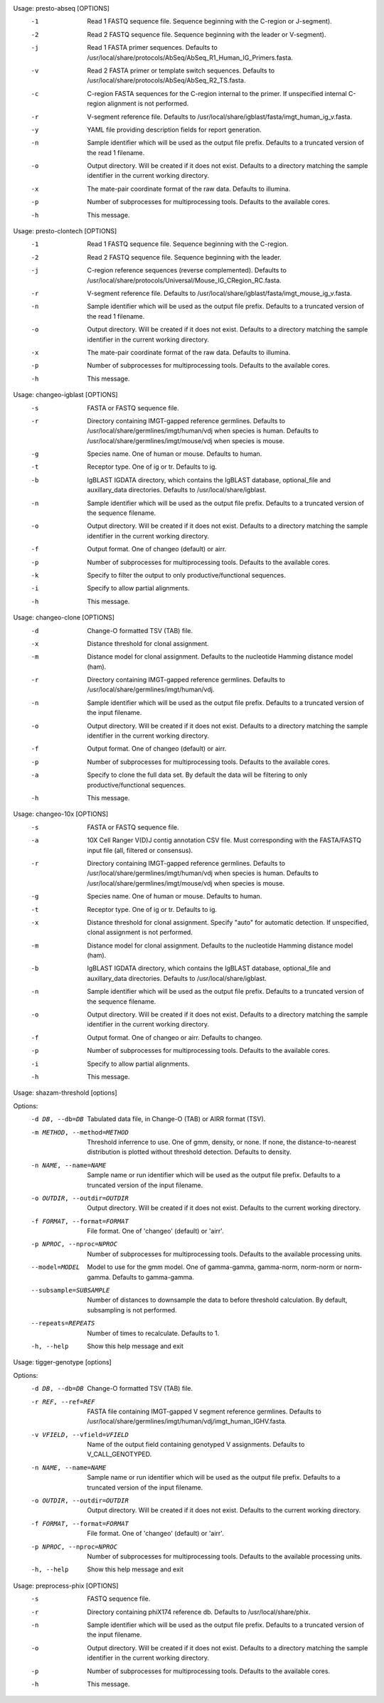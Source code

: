 .. Start presto-abseq

Usage: presto-abseq [OPTIONS]
  -1  Read 1 FASTQ sequence file.
      Sequence beginning with the C-region or J-segment).
  -2  Read 2 FASTQ sequence file.
      Sequence beginning with the leader or V-segment).
  -j  Read 1 FASTA primer sequences.
      Defaults to /usr/local/share/protocols/AbSeq/AbSeq_R1_Human_IG_Primers.fasta.
  -v  Read 2 FASTA primer or template switch sequences.
      Defaults to /usr/local/share/protocols/AbSeq/AbSeq_R2_TS.fasta.
  -c  C-region FASTA sequences for the C-region internal to the primer.
      If unspecified internal C-region alignment is not performed.
  -r  V-segment reference file.
      Defaults to /usr/local/share/igblast/fasta/imgt_human_ig_v.fasta.
  -y  YAML file providing description fields for report generation.
  -n  Sample identifier which will be used as the output file prefix.
      Defaults to a truncated version of the read 1 filename.
  -o  Output directory. Will be created if it does not exist.
      Defaults to a directory matching the sample identifier in the current working directory.
  -x  The mate-pair coordinate format of the raw data.
      Defaults to illumina.
  -p  Number of subprocesses for multiprocessing tools.
      Defaults to the available cores.
  -h  This message.

.. End presto-abseq

.. Start presto-clontech

Usage: presto-clontech [OPTIONS]
  -1  Read 1 FASTQ sequence file.
      Sequence beginning with the C-region.
  -2  Read 2 FASTQ sequence file.
      Sequence beginning with the leader.
  -j  C-region reference sequences (reverse complemented).
      Defaults to /usr/local/share/protocols/Universal/Mouse_IG_CRegion_RC.fasta.
  -r  V-segment reference file.
      Defaults to /usr/local/share/igblast/fasta/imgt_mouse_ig_v.fasta.
  -n  Sample identifier which will be used as the output file prefix.
      Defaults to a truncated version of the read 1 filename.
  -o  Output directory. Will be created if it does not exist.
      Defaults to a directory matching the sample identifier in the current working directory.
  -x  The mate-pair coordinate format of the raw data.
      Defaults to illumina.
  -p  Number of subprocesses for multiprocessing tools.
      Defaults to the available cores.
  -h  This message.

.. End presto-clontech

.. Start changeo-igblast

Usage: changeo-igblast [OPTIONS]
  -s  FASTA or FASTQ sequence file.
  -r  Directory containing IMGT-gapped reference germlines.
      Defaults to /usr/local/share/germlines/imgt/human/vdj when species is human.
      Defaults to /usr/local/share/germlines/imgt/mouse/vdj when species is mouse.
  -g  Species name. One of human or mouse. Defaults to human.
  -t  Receptor type. One of ig or tr. Defaults to ig.
  -b  IgBLAST IGDATA directory, which contains the IgBLAST database, optional_file
      and auxillary_data directories. Defaults to /usr/local/share/igblast.
  -n  Sample identifier which will be used as the output file prefix.
      Defaults to a truncated version of the sequence filename.
  -o  Output directory. Will be created if it does not exist.
      Defaults to a directory matching the sample identifier in the current working directory.
  -f  Output format. One of changeo (default) or airr.
  -p  Number of subprocesses for multiprocessing tools.
      Defaults to the available cores.
  -k  Specify to filter the output to only productive/functional sequences.
  -i  Specify to allow partial alignments.
  -h  This message.

.. End changeo-igblast

.. Start changeo-clone

Usage: changeo-clone [OPTIONS]
  -d  Change-O formatted TSV (TAB) file.
  -x  Distance threshold for clonal assignment.
  -m  Distance model for clonal assignment.
      Defaults to the nucleotide Hamming distance model (ham).
  -r  Directory containing IMGT-gapped reference germlines.
      Defaults to /usr/local/share/germlines/imgt/human/vdj.
  -n  Sample identifier which will be used as the output file prefix.
      Defaults to a truncated version of the input filename.
  -o  Output directory. Will be created if it does not exist.
      Defaults to a directory matching the sample identifier in the current working directory.
  -f  Output format. One of changeo (default) or airr.
  -p  Number of subprocesses for multiprocessing tools.
      Defaults to the available cores.
  -a  Specify to clone the full data set.
      By default the data will be filtering to only productive/functional sequences.
  -h  This message.

.. End changeo-clone

.. Start changeo-10x

Usage: changeo-10x [OPTIONS]
  -s  FASTA or FASTQ sequence file.
  -a  10X Cell Ranger V(D)J contig annotation CSV file.
      Must corresponding with the FASTA/FASTQ input file (all, filtered or consensus).
  -r  Directory containing IMGT-gapped reference germlines.
      Defaults to /usr/local/share/germlines/imgt/human/vdj when species is human.
      Defaults to /usr/local/share/germlines/imgt/mouse/vdj when species is mouse.
  -g  Species name. One of human or mouse. Defaults to human.
  -t  Receptor type. One of ig or tr. Defaults to ig.
  -x  Distance threshold for clonal assignment. Specify "auto" for automatic detection.
      If unspecified, clonal assignment is not performed.
  -m  Distance model for clonal assignment.
      Defaults to the nucleotide Hamming distance model (ham).
  -b  IgBLAST IGDATA directory, which contains the IgBLAST database, optional_file
      and auxillary_data directories. Defaults to /usr/local/share/igblast.
  -n  Sample identifier which will be used as the output file prefix.
      Defaults to a truncated version of the sequence filename.
  -o  Output directory. Will be created if it does not exist.
      Defaults to a directory matching the sample identifier in the current working directory.
  -f  Output format. One of changeo or airr. Defaults to changeo.
  -p  Number of subprocesses for multiprocessing tools.
      Defaults to the available cores.
  -i  Specify to allow partial alignments.
  -h  This message.

.. End changeo-10x

.. Start shazam-threshold

Usage: shazam-threshold [options]


Options:
	-d DB, --db=DB
		Tabulated data file, in Change-O (TAB) or AIRR format (TSV).

	-m METHOD, --method=METHOD
		Threshold inferrence to use. One of gmm, density, or none. 
		If none, the distance-to-nearest distribution is plotted without threshold detection. 
		Defaults to density.

	-n NAME, --name=NAME
		Sample name or run identifier which will be used as the output file prefix. 
		Defaults to a truncated version of the input filename.

	-o OUTDIR, --outdir=OUTDIR
		Output directory. Will be created if it does not exist. 
		Defaults to the current working directory.

	-f FORMAT, --format=FORMAT
		File format. One of 'changeo' (default) or 'airr'.

	-p NPROC, --nproc=NPROC
		Number of subprocesses for multiprocessing tools. 
		Defaults to the available processing units.

	--model=MODEL
		Model to use for the gmm model. 
		One of gamma-gamma, gamma-norm, norm-norm or norm-gamma. 
		Defaults to gamma-gamma.

	--subsample=SUBSAMPLE
		Number of distances to downsample the data to before threshold calculation. 
		By default, subsampling is not performed.

	--repeats=REPEATS
		Number of times to recalculate. 
		Defaults to 1.

	-h, --help
		Show this help message and exit



.. End shazam-threshold

.. Start tigger-genotype

Usage: tigger-genotype [options]


Options:
	-d DB, --db=DB
		Change-O formatted TSV (TAB) file.

	-r REF, --ref=REF
		FASTA file containing IMGT-gapped V segment reference germlines. 
		Defaults to /usr/local/share/germlines/imgt/human/vdj/imgt_human_IGHV.fasta.

	-v VFIELD, --vfield=VFIELD
		Name of the output field containing genotyped V assignments. 
		Defaults to V_CALL_GENOTYPED.

	-n NAME, --name=NAME
		Sample name or run identifier which will be used as the output file prefix. 
		Defaults to a truncated version of the input filename.

	-o OUTDIR, --outdir=OUTDIR
		Output directory. Will be created if it does not exist. 
		Defaults to the current working directory.

	-f FORMAT, --format=FORMAT
		File format. One of 'changeo' (default) or 'airr'.

	-p NPROC, --nproc=NPROC
		Number of subprocesses for multiprocessing tools. 
		Defaults to the available processing units.

	-h, --help
		Show this help message and exit



.. End tigger-genotype

.. Start preprocess-phix

Usage: preprocess-phix [OPTIONS]
  -s   FASTQ sequence file.
  -r   Directory containing phiX174 reference db.
       Defaults to /usr/local/share/phix.
  -n   Sample identifier which will be used as the output file prefix.
       Defaults to a truncated version of the input filename.
  -o  Output directory. Will be created if it does not exist.
      Defaults to a directory matching the sample identifier in the current working directory.
  -p   Number of subprocesses for multiprocessing tools.
       Defaults to the available cores.
  -h   This message.

.. End preprocess-phix

